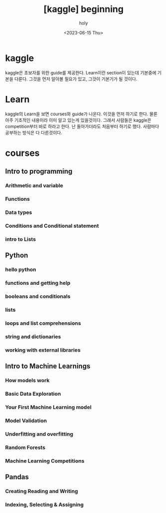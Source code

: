 :PROPERTIES:
:ID:       23BC3FA7-CEFC-4841-B155-00ACDFB77CC2
:mtime:    20230615101336 20230615085432
:ctime:    20230615085432
:END:
#+title: [kaggle] beginning 
#+AUTHOR: holy
#+EMAIL: hoyoul.park@gmail.com
#+DATE: <2023-06-15 Thu>
#+DESCRIPTION: kaggle을 매일 1개씩 풀어볼려고 한다. 
#+HUGO_DRAFT: true
* kaggle
kaggle은 초보자를 위한 guide를 제공한다. Learn이란 section이 있는데
기본중에 기본을 다룬다. 그것을 먼저 알아볼 필요가 있고, 그것이
기본기가 될 것이다.
* Learn
#+CAPTION: kaggle 시작
#+NAME: kaggle 시작
#+attr_html: :width 600px
#+attr_latex: :width 100px
#+ATTR_ORG: :width 100
[[../static/img/kaggle/kaggle_beginning.png]]

kaggle의 Learn을 보면 courses와 guide가 나온다. 이것을 먼저 하기로
한다. 물론 아주 기초적인 내용이라 이미 알고 있는게 있을것이다. 그래서
사람들은 kaggle은 competition부터 바로 하라고 한다. 난 돌아가더라도
처음부터 하기로 했다. 사람마다 공부하는 방식은 다 다른것이다.
* courses
** Intro to programming
*** Arithmetic and variable

*** Functions
*** Data types
*** Conditions and Conditional statement
*** intro to Lists
** Python
*** hello python
*** functions and getting help
*** booleans and conditionals
*** lists
*** loops and list comprehensions
*** string and dictionaries
*** working with external libraries
** Intro to Machine Learnings
*** How models work
*** Basic Data Exploration
*** Your First Machine Learning model
*** Model Validation
*** Underfitting and overfitting
*** Random Forests
*** Machine Learning Competitions
** Pandas
*** Creating Reading and Writing
*** Indexing, Selecting & Assigning
